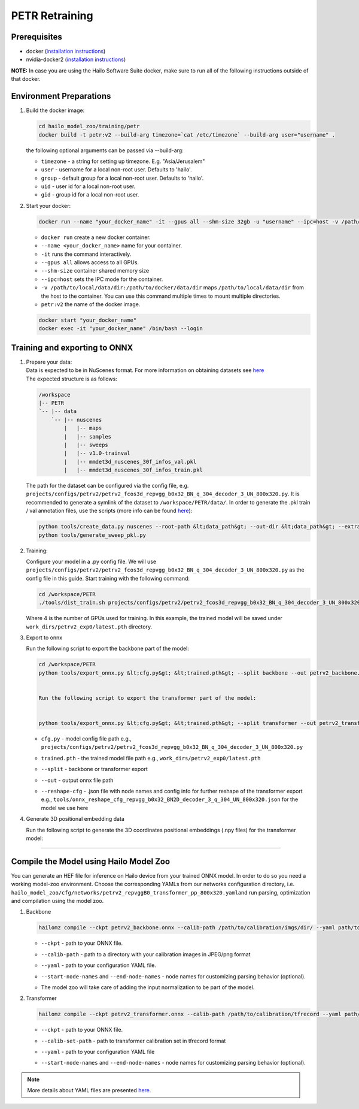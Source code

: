===============
PETR Retraining
===============

Prerequisites
-------------


* docker (\ `installation instructions <https://docs.docker.com/engine/install/ubuntu/>`_\ )
* nvidia-docker2 (\ `installation instructions <https://docs.nvidia.com/datacenter/cloud-native/container-toolkit/install-guide.html>`_\ )

**NOTE:**\  In case you are using the Hailo Software Suite docker, make sure to run all of the following instructions outside of that docker.


Environment Preparations
------------------------

#. Build the docker image:

   .. code-block::


      cd hailo_model_zoo/training/petr
      docker build -t petr:v2 --build-arg timezone=`cat /etc/timezone` --build-arg user="username" .


   | the following optional arguments can be passed via --build-arg:

   * ``timezone`` - a string for setting up timezone. E.g. "Asia/Jerusalem"
   * ``user`` - username for a local non-root user. Defaults to 'hailo'.
   * ``group`` - default group for a local non-root user. Defaults to 'hailo'.
   * ``uid`` - user id for a local non-root user.
   * ``gid`` - group id for a local non-root user.


#. Start your docker:

   .. code-block::


      docker run --name "your_docker_name" -it --gpus all --shm-size 32gb -u "username" --ipc=host -v /path/to/local/data/dir:/path/to/docker/data/dir  petr:v2


   * ``docker run`` create a new docker container.
   * ``--name <your_docker_name>`` name for your container.
   * ``-it`` runs the command interactively.
   * ``--gpus all`` allows access to all GPUs.
   * ``--shm-size`` container shared memory size
   * ``--ipc=host`` sets the IPC mode for the container.
   * ``-v /path/to/local/data/dir:/path/to/docker/data/dir`` maps ``/path/to/local/data/dir`` from the host to the container. You can use this command multiple times to mount multiple directories.
   * ``petr:v2`` the name of the docker image.

   .. code-block::

      docker start "your_docker_name"
      docker exec -it "your_docker_name" /bin/bash --login


Training and exporting to ONNX
------------------------------

#. | Prepare your data:

   | Data is expected to be in NuScenes format. For more information on obtaining datasets see `here <https://github.com/open-mmlab/mmdetection3d/blob/1.0/docs/en/data_preparation.md>`_
   | The expected structure is as follows:

   .. code-block::

       /workspace
       |-- PETR
       `-- |-- data
           `-- |-- nuscenes
               |   |-- maps
               |   |-- samples
               |   |-- sweeps
               |   |-- v1.0-trainval
               |   |-- mmdet3d_nuscenes_30f_infos_val.pkl
               |   |-- mmdet3d_nuscenes_30f_infos_train.pkl


   The path for the dataset can be configured via the config file, e.g. ``projects/configs/petrv2/petrv2_fcos3d_repvgg_b0x32_BN_q_304_decoder_3_UN_800x320.py``. It is recommended to generate a symlink of the dataset to ``/workspace/PETR/data/``.
   In order to generate the .pkl train / val annotation files, use the scripts (more info can be found `here <https://github.com/open-mmlab/mmdetection3d/blob/1.0/docs/en/data_preparation.md#nuscenes>`_):

   .. code-block::


      python tools/create_data.py nuscenes --root-path &lt;data_path&gt; --out-dir &lt;data_path&gt; --extra-tag nuscenes
      python tools/generate_sweep_pkl.py


#. Training:

   Configure your model in a .py config file. We will use ``projects/configs/petrv2/petrv2_fcos3d_repvgg_b0x32_BN_q_304_decoder_3_UN_800x320.py`` as the config file in this guide.
   Start training with the following command:

   .. code-block::


      cd /workspace/PETR
      ./tools/dist_train.sh projects/configs/petrv2/petrv2_fcos3d_repvgg_b0x32_BN_q_304_decoder_3_UN_800x320.py 4 --work-dir work_dirs/petrv2_exp0/


   Where 4 is the number of GPUs used for training. In this example, the trained model will be saved under ``work_dirs/petrv2_exp0/latest.pth`` directory.

#. Export to onnx

   Run the following script to export the backbone part of the model:

   .. code-block::


      cd /workspace/PETR
      python tools/export_onnx.py &lt;cfg.py&gt; &lt;trained.pth&gt; --split backbone --out petrv2_backbone.onnx


      Run the following script to export the transformer part of the model:


      python tools/export_onnx.py &lt;cfg.py&gt; &lt;trained.pth&gt; --split transformer --out petrv2_transformer.onnx --reshape-cfg tools/onnx_reshape_cfg_repvgg_b0x32_BN2D_decoder_3_q_304_UN_800x320.json


   * | ``cfg.py`` - model config file path e.g., ``projects/configs/petrv2/petrv2_fcos3d_repvgg_b0x32_BN_q_304_decoder_3_UN_800x320.py``
   * | ``trained.pth`` - the trained model file path e.g., ``work_dirs/petrv2_exp0/latest.pth``
   * | ``--split`` - backbone or transformer export
   * | ``--out`` - output onnx file path
   * | ``--reshape-cfg`` - .json file with node names and config info for further reshape of the transformer export e.g., ``tools/onnx_reshape_cfg_repvgg_b0x32_BN2D_decoder_3_q_304_UN_800x320.json`` for the model we use here

   .. **NOTE:**\  Exporting the transformer also produces the ``reference_points.npy`` postprocessing configuration file.

#. Generate 3D positional embedding data

   Run the following script to generate the 3D coordinates positional embeddings (.npy files) for the transformer model:

   .. raw:: html


      cd /workspace/PETR
      python tools/gen_coords3d_pe.py &lt;cfg.py&gt; &lt;trained.pth&gt;


----

Compile the Model using Hailo Model Zoo
---------------------------------------

You can generate an HEF file for inference on Hailo device from your trained ONNX model.
In order to do so you need a working model-zoo environment.
Choose the corresponding YAMLs from our networks configuration directory, i.e. ``hailo_model_zoo/cfg/networks/petrv2_repvggB0_transformer_pp_800x320.yaml``\ and run parsing, optimization and compilation using the model zoo.


#. Backbone

   .. code-block::


      hailomz compile --ckpt petrv2_backbone.onnx --calib-path /path/to/calibration/imgs/dir/ --yaml path/to/petrv2_repvggB0_backbone_pp_800x320.yaml --start-node-names name1 name2 --end-node-names name1



   * | ``--ckpt`` - path to your ONNX file.
   * | ``--calib-path`` - path to a directory with your calibration images in JPEG/png format
   * | ``--yaml`` - path to your configuration YAML file.
   * | ``--start-node-names`` and ``--end-node-names`` - node names for customizing parsing behavior (optional).
   * | The model zoo will take care of adding the input normalization to be part of the model.


#. Transformer

   .. code-block::


      hailomz compile --ckpt petrv2_transformer.onnx --calib-path /path/to/calibration/tfrecord --yaml path/to/petrv2_repvggB0_transformer_pp_800x320.yaml --start-node-names name1 name2 --end-node-names name1


   * | ``--ckpt`` - path to your ONNX file.
   * | ``--calib-set-path`` - path to transformer calibration set in tfrecord format
   * | ``--yaml`` - path to your configuration YAML file
   * | ``--start-node-names`` and ``--end-node-names`` - node names for customizing parsing behavior (optional).


.. note::
  More details about YAML files are presented `here <../../docs/YAML.rst>`_.
